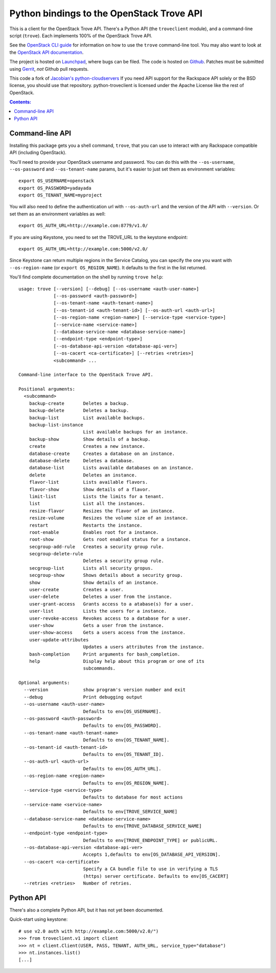 Python bindings to the OpenStack Trove API
===========================================

This is a client for the OpenStack Trove API. There's a Python API (the
``troveclient`` module), and a command-line script (``trove``). Each
implements 100% of the OpenStack Trove API.

See the `OpenStack CLI guide`_ for information on how to use the ``trove``
command-line tool. You may also want to look at the
`OpenStack API documentation`_.

.. _OpenStack CLI Guide: http://docs.openstack.org/cli/quick-start/content/
.. _OpenStack API documentation: http://docs.openstack.org/api/

The project is hosted on `Launchpad`_, where bugs can be filed. The code is
hosted on `Github`_. Patches must be submitted using `Gerrit`_, *not* Github
pull requests.

.. _Github: https://github.com/openstack/python-troveclient
.. _Launchpad: https://launchpad.net/python-troveclient
.. _Gerrit: http://wiki.openstack.org/GerritWorkflow

This code a fork of `Jacobian's python-cloudservers`__ If you need API support
for the Rackspace API solely or the BSD license, you should use that repository.
python-troveclient is licensed under the Apache License like the rest of OpenStack.

__ http://github.com/jacobian/python-cloudservers

.. contents:: Contents:
   :local:

Command-line API
----------------

Installing this package gets you a shell command, ``trove``, that you
can use to interact with any Rackspace compatible API (including OpenStack).

You'll need to provide your OpenStack username and password. You can do this
with the ``--os-username``, ``--os-password`` and  ``--os-tenant-name``
params, but it's easier to just set them as environment variables::

    export OS_USERNAME=openstack
    export OS_PASSWORD=yadayada
    export OS_TENANT_NAME=myproject

You will also need to define the authentication url with ``--os-auth-url``
and the version of the API with ``--version``.  Or set them as an environment
variables as well::

    export OS_AUTH_URL=http://example.com:8779/v1.0/

If you are using Keystone, you need to set the TROVE_URL to the keystone
endpoint::

    export OS_AUTH_URL=http://example.com:5000/v2.0/

Since Keystone can return multiple regions in the Service Catalog, you
can specify the one you want with ``--os-region-name`` (or
``export OS_REGION_NAME``). It defaults to the first in the list returned.

You'll find complete documentation on the shell by running
``trove help``::

     usage: trove [--version] [--debug] [--os-username <auth-user-name>]
                  [--os-password <auth-password>]
                  [--os-tenant-name <auth-tenant-name>]
                  [--os-tenant-id <auth-tenant-id>] [--os-auth-url <auth-url>]
                  [--os-region-name <region-name>] [--service-type <service-type>]
                  [--service-name <service-name>]
                  [--database-service-name <database-service-name>]
                  [--endpoint-type <endpoint-type>]
                  [--os-database-api-version <database-api-ver>]
                  [--os-cacert <ca-certificate>] [--retries <retries>]
                  <subcommand> ...

     Command-line interface to the OpenStack Trove API.

     Positional arguments:
       <subcommand>
         backup-create       Deletes a backup.
         backup-delete       Deletes a backup.
         backup-list         List available backups.
         backup-list-instance
                             List available backups for an instance.
         backup-show         Show details of a backup.
         create              Creates a new instance.
         database-create     Creates a database on an instance.
         database-delete     Deletes a database.
         database-list       Lists available databases on an instance.
         delete              Deletes an instance.
         flavor-list         Lists available flavors.
         flavor-show         Show details of a flavor.
         limit-list          Lists the limits for a tenant.
         list                List all the instances.
         resize-flavor       Resizes the flavor of an instance.
         resize-volume       Resizes the volume size of an instance.
         restart             Restarts the instance.
         root-enable         Enables root for a instance.
         root-show           Gets root enabled status for a instance.
         secgroup-add-rule   Creates a security group rule.
         secgroup-delete-rule
                             Deletes a security group rule.
         secgroup-list       Lists all security gropus.
         secgroup-show       Shows details about a security group.
         show                Show details of an instance.
         user-create         Creates a user.
         user-delete         Deletes a user from the instance.
         user-grant-access   Grants access to a atabase(s) for a user.
         user-list           Lists the users for a instance.
         user-revoke-access  Revokes access to a database for a user.
         user-show           Gets a user from the instance.
         user-show-access    Gets a users access from the instance.
         user-update-attributes
                             Updates a users attributes from the instance.
         bash-completion     Print arguments for bash_completion.
         help                Display help about this program or one of its
                             subcommands.

     Optional arguments:
       --version             show program's version number and exit
       --debug               Print debugging output
       --os-username <auth-user-name>
                             Defaults to env[OS_USERNAME].
       --os-password <auth-password>
                             Defaults to env[OS_PASSWORD].
       --os-tenant-name <auth-tenant-name>
                             Defaults to env[OS_TENANT_NAME].
       --os-tenant-id <auth-tenant-id>
                             Defaults to env[OS_TENANT_ID].
       --os-auth-url <auth-url>
                             Defaults to env[OS_AUTH_URL].
       --os-region-name <region-name>
                             Defaults to env[OS_REGION_NAME].
       --service-type <service-type>
                             Defaults to database for most actions
       --service-name <service-name>
                             Defaults to env[TROVE_SERVICE_NAME]
       --database-service-name <database-service-name>
                             Defaults to env[TROVE_DATABASE_SERVICE_NAME]
       --endpoint-type <endpoint-type>
                             Defaults to env[TROVE_ENDPOINT_TYPE] or publicURL.
       --os-database-api-version <database-api-ver>
                             Accepts 1,defaults to env[OS_DATABASE_API_VERSION].
       --os-cacert <ca-certificate>
                             Specify a CA bundle file to use in verifying a TLS
                             (https) server certificate. Defaults to env[OS_CACERT]
       --retries <retries>   Number of retries.

Python API
----------

There's also a complete Python API, but it has not yet been documented.

Quick-start using keystone::

    # use v2.0 auth with http://example.com:5000/v2.0/")
    >>> from troveclient.v1 import client
    >>> nt = client.Client(USER, PASS, TENANT, AUTH_URL, service_type="database")
    >>> nt.instances.list()
    [...]
